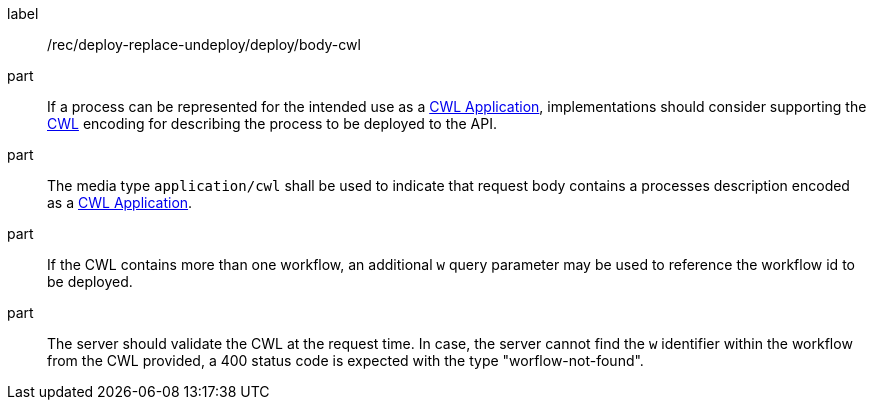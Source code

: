 [[rec_deploy-replace-undeploy_deploy_body-cwl]]
[recommendation]
====
[%metadata]
label:: /rec/deploy-replace-undeploy/deploy/body-cwl

part:: If a process can be represented for the intended use as a <<rc_cwl,CWL Application>>, implementations should consider supporting the <<rc_cwl,CWL>> encoding for describing the process to be deployed to the API.

part:: The media type `application/cwl` shall be used to indicate that request body contains a processes description encoded as a <<rc_cwl,CWL Application>>.

part:: If the CWL contains more than one workflow, an additional `w` query parameter may be used to reference the workflow id to be deployed.

part:: The server should validate the CWL at the request time. In case, the server cannot find the `w` identifier within the workflow from the CWL provided, a 400 status code is expected with the type "worflow-not-found".

====
